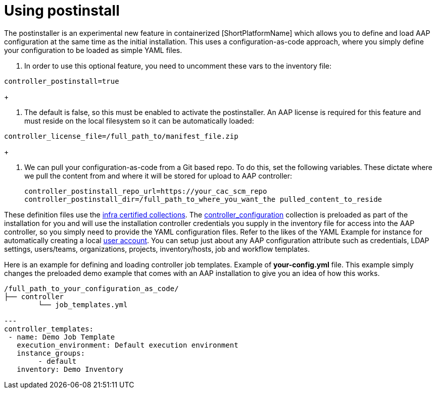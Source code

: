 :_content-type: PROCEDURE

[id="using-postinstall_{context}"]
= Using postinstall

[role="_abstract"]


The postinstaller is an experimental new feature in containerized [ShortPlatformName] which allows you to define and load AAP configuration at the same time as the initial installation. This uses a configuration-as-code approach, where you simply define your configuration to be loaded as simple YAML files. 

. In order to use this optional feature, you need to uncomment these vars to the inventory file:

----
controller_postinstall=true
----
+

. The default is false, so this must be enabled to activate the postinstaller. An AAP license is required for this feature and must reside on the local filesystem so it can be automatically loaded:

----
controller_license_file=/full_path_to/manifest_file.zip
----
+

. We can pull your configuration-as-code from a Git based repo. To do this, set the following variables. These dictate where we pull the content from and where it will be stored for upload to AAP controller:
+
----
controller_postinstall_repo_url=https://your_cac_scm_repo
controller_postinstall_dir=/full_path_to_where_you_want_the pulled_content_to_reside
----

These definition files use the link:https://console.redhat.com/ansible/automation-hub/namespaces/infra/[infra certified collections]. The link:https://console.redhat.com/ansible/automation-hub/repo/validated/infra/controller_configuration/[controller_configuration] collection is preloaded as part of the installation for you and will use the installation controller credentials you supply in the inventory file for access into the AAP controller, so you simply need to provide the YAML configuration files. Refer to the likes of the YAML Example for instance for automatically creating a local link:https://console.redhat.com/ansible/automation-hub/repo/validated/infra/controller_configuration/content/role/users/[user account]. You can setup just about any AAP configuration attribute such as credentials, LDAP settings, users/teams, organizations, projects, inventory/hosts, job and workflow templates.

Here is an example for defining and loading controller job templates. Example of *your-config.yml* file. This example simply changes the preloaded demo example that comes with an AAP installation to give you an idea of how this works.

----
/full_path_to_your_configuration_as_code/
├── controller
    	└── job_templates.yml

---
controller_templates:
 - name: Demo Job Template
   execution_environment: Default execution environment
   instance_groups:
 	- default
   inventory: Demo Inventory
----